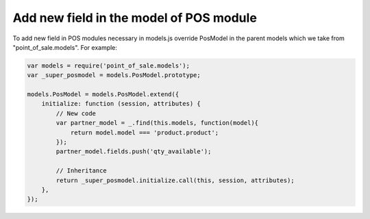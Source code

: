 Add new field in the model of POS module
========================================

To add new field in POS modules necessary in models.js override PosModel in the parent models which we take from "point_of_sale.models". For example:

.. code-block:: js

    var models = require('point_of_sale.models');
    var _super_posmodel = models.PosModel.prototype;

    models.PosModel = models.PosModel.extend({
        initialize: function (session, attributes) {
            // New code
            var partner_model = _.find(this.models, function(model){
                return model.model === 'product.product';
            });
            partner_model.fields.push('qty_available');

            // Inheritance
            return _super_posmodel.initialize.call(this, session, attributes);
        },
    });